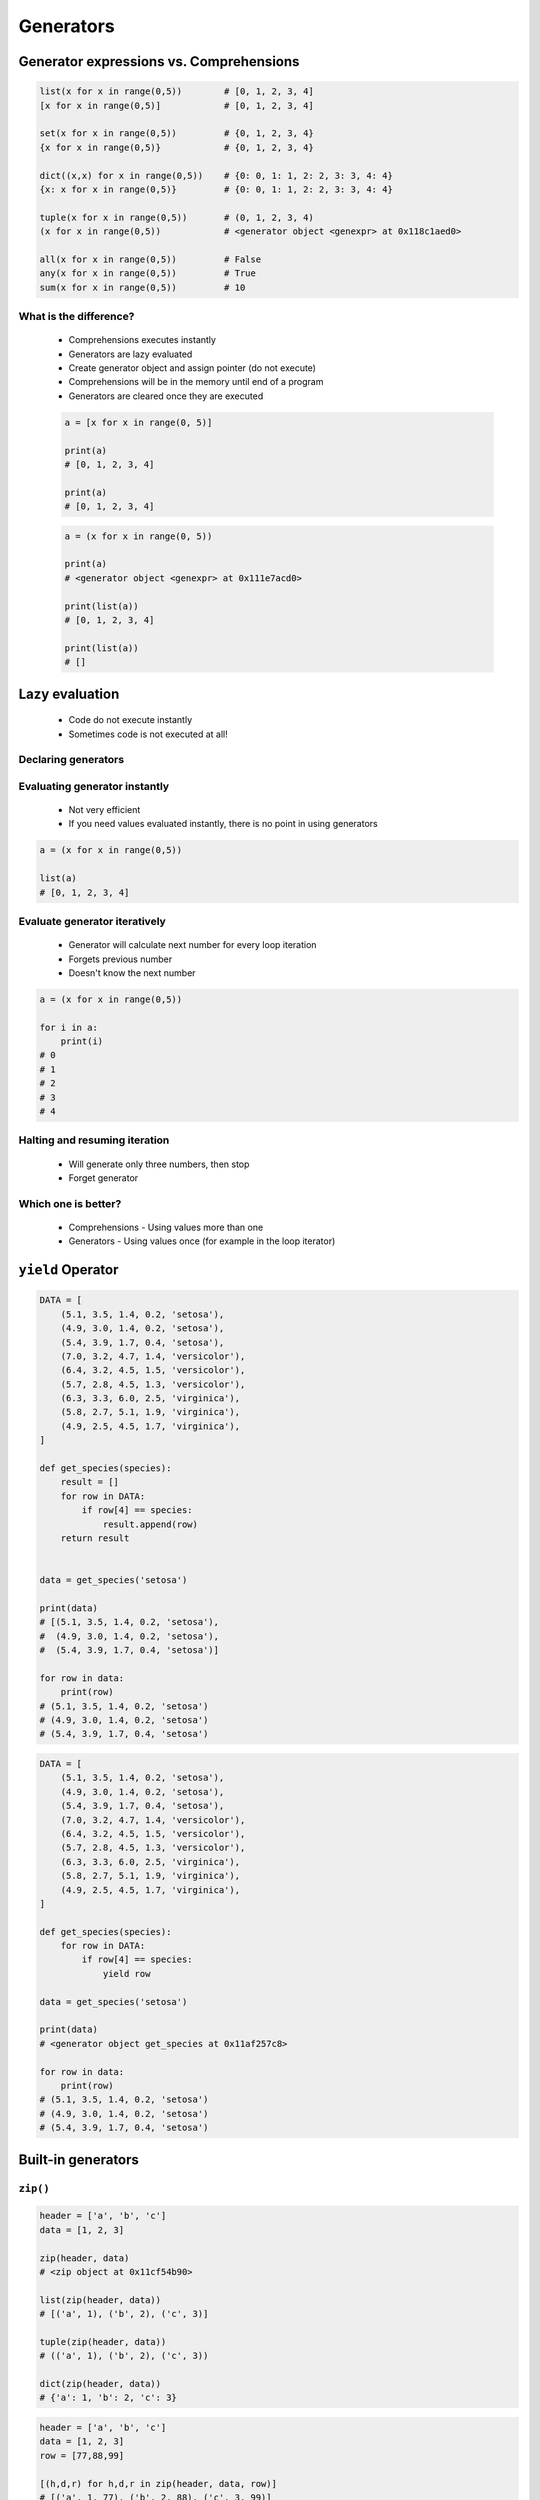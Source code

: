 .. _Generators:

**********
Generators
**********


Generator expressions vs. Comprehensions
========================================
.. code-block:: python

    list(x for x in range(0,5))        # [0, 1, 2, 3, 4]
    [x for x in range(0,5)]            # [0, 1, 2, 3, 4]

    set(x for x in range(0,5))         # {0, 1, 2, 3, 4}
    {x for x in range(0,5)}            # {0, 1, 2, 3, 4}

    dict((x,x) for x in range(0,5))    # {0: 0, 1: 1, 2: 2, 3: 3, 4: 4}
    {x: x for x in range(0,5)}         # {0: 0, 1: 1, 2: 2, 3: 3, 4: 4}

    tuple(x for x in range(0,5))       # (0, 1, 2, 3, 4)
    (x for x in range(0,5))            # <generator object <genexpr> at 0x118c1aed0>

    all(x for x in range(0,5))         # False
    any(x for x in range(0,5))         # True
    sum(x for x in range(0,5))         # 10

What is the difference?
-----------------------
.. highlights::
    * Comprehensions executes instantly
    * Generators are lazy evaluated
    * Create generator object and assign pointer (do not execute)
    * Comprehensions will be in the memory until end of a program
    * Generators are cleared once they are executed

    .. code-block:: python

        a = [x for x in range(0, 5)]

        print(a)
        # [0, 1, 2, 3, 4]

        print(a)
        # [0, 1, 2, 3, 4]

    .. code-block:: python

        a = (x for x in range(0, 5))

        print(a)
        # <generator object <genexpr> at 0x111e7acd0>

        print(list(a))
        # [0, 1, 2, 3, 4]

        print(list(a))
        # []


Lazy evaluation
===============
.. highlights::
    * Code do not execute instantly
    * Sometimes code is not executed at all!

Declaring generators
--------------------
.. code-block:: python
    :caption: This will not generate any numbers!

    a = (x for x in range(0,5))
    b = (x for x in range(0,5))
    c = (x for x in range(0,5))

.. code-block:: python
    :caption: This will only create generator expression, but not evaluate it!

    a = (x for x in range(0,5))

    print(a)
    # <generator object <genexpr> at 0x11cb45950>

Evaluating generator instantly
------------------------------
.. highlights::
    * Not very efficient
    * If you need values evaluated instantly, there is no point in using generators

.. code-block:: python

    a = (x for x in range(0,5))

    list(a)
    # [0, 1, 2, 3, 4]

Evaluate generator iteratively
------------------------------
.. highlights::
    * Generator will calculate next number for every loop iteration
    * Forgets previous number
    * Doesn't know the next number

.. code-block:: python

    a = (x for x in range(0,5))

    for i in a:
        print(i)
    # 0
    # 1
    # 2
    # 3
    # 4

Halting and resuming iteration
------------------------------
.. highlights::
    * Will generate only three numbers, then stop
    * Forget generator

.. code-block:: python
    :caption: Comprehension will generate a sequence instantly, and iterate over it. It will be in the memory until end of a program

    numbers = [x for x in range(0, 10)]

    for x in numbers:
       print(x)
       if x == 3:
           break
    # 0
    # 1
    # 2
    # 3

    for x in numbers:
       print(x)
       if x == 6:
           break
    # 0
    # 1
    # 2
    # 3
    # 4
    # 5
    # 6

    list(numbers)
    # [0, 1, 2, 3, 4, 5, 6, 7, 8, 9]

    list(numbers)
    # [0, 1, 2, 3, 4, 5, 6, 7, 8, 9]

.. code-block:: python
    :caption: Generator with generate numbers as it goes in the process

    numbers = (x for x in range(0, 10))

    for x in numbers:
       print(x)
       if x == 3:
           break
    # 0
    # 1
    # 2
    # 3

    for x in numbers:
       print(x)
       if x == 6:
           break
    # 4
    # 5
    # 6

    list(numbers)
    # [7, 8, 9]

    list(numbers)
    # []

Which one is better?
--------------------
.. highlights::
    * Comprehensions - Using values more than one
    * Generators - Using values once (for example in the loop iterator)


``yield`` Operator
==================
.. code-block:: python

    DATA = [
        (5.1, 3.5, 1.4, 0.2, 'setosa'),
        (4.9, 3.0, 1.4, 0.2, 'setosa'),
        (5.4, 3.9, 1.7, 0.4, 'setosa'),
        (7.0, 3.2, 4.7, 1.4, 'versicolor'),
        (6.4, 3.2, 4.5, 1.5, 'versicolor'),
        (5.7, 2.8, 4.5, 1.3, 'versicolor'),
        (6.3, 3.3, 6.0, 2.5, 'virginica'),
        (5.8, 2.7, 5.1, 1.9, 'virginica'),
        (4.9, 2.5, 4.5, 1.7, 'virginica'),
    ]

    def get_species(species):
        result = []
        for row in DATA:
            if row[4] == species:
                result.append(row)
        return result


    data = get_species('setosa')

    print(data)
    # [(5.1, 3.5, 1.4, 0.2, 'setosa'),
    #  (4.9, 3.0, 1.4, 0.2, 'setosa'),
    #  (5.4, 3.9, 1.7, 0.4, 'setosa')]

    for row in data:
        print(row)
    # (5.1, 3.5, 1.4, 0.2, 'setosa')
    # (4.9, 3.0, 1.4, 0.2, 'setosa')
    # (5.4, 3.9, 1.7, 0.4, 'setosa')

.. code-block:: python

    DATA = [
        (5.1, 3.5, 1.4, 0.2, 'setosa'),
        (4.9, 3.0, 1.4, 0.2, 'setosa'),
        (5.4, 3.9, 1.7, 0.4, 'setosa'),
        (7.0, 3.2, 4.7, 1.4, 'versicolor'),
        (6.4, 3.2, 4.5, 1.5, 'versicolor'),
        (5.7, 2.8, 4.5, 1.3, 'versicolor'),
        (6.3, 3.3, 6.0, 2.5, 'virginica'),
        (5.8, 2.7, 5.1, 1.9, 'virginica'),
        (4.9, 2.5, 4.5, 1.7, 'virginica'),
    ]

    def get_species(species):
        for row in DATA:
            if row[4] == species:
                yield row

    data = get_species('setosa')

    print(data)
    # <generator object get_species at 0x11af257c8>

    for row in data:
        print(row)
    # (5.1, 3.5, 1.4, 0.2, 'setosa')
    # (4.9, 3.0, 1.4, 0.2, 'setosa')
    # (5.4, 3.9, 1.7, 0.4, 'setosa')


Built-in generators
===================

``zip()``
---------
.. code-block:: python
    :caption: ``map()`` syntax

    zip(<sequence>, <sequence>, ...)

.. code-block:: python

    header = ['a', 'b', 'c']
    data = [1, 2, 3]

    zip(header, data)
    # <zip object at 0x11cf54b90>

    list(zip(header, data))
    # [('a', 1), ('b', 2), ('c', 3)]

    tuple(zip(header, data))
    # (('a', 1), ('b', 2), ('c', 3))

    dict(zip(header, data))
    # {'a': 1, 'b': 2, 'c': 3}

.. code-block:: python

    header = ['a', 'b', 'c']
    data = [1, 2, 3]
    row = [77,88,99]

    [(h,d,r) for h,d,r in zip(header, data, row)]
    # [('a', 1, 77), ('b', 2, 88), ('c', 3, 99)]

``map()``
---------
.. code-block:: python
    :caption: ``map()`` syntax

    map(<callable>, <sequence>)

.. code-block:: python

    data = [1, 2, 3]

    list(map(float, data))
    # [1.0, 2.0, 3.0]

.. code-block:: python

    map(float, [1, 2, 3])
    # <map object at 0x11d15a190>

    list(map(float, [1, 2, 3]))
    # [1.0, 2.0, 3.0]

    tuple(map(float, [1, 2, 3]))
    # (1.0, 2.0, 3.0)

``filter()``
------------
.. code-block:: python
    :caption: ``filter()`` syntax

    filter(<callable>, <sequence>)

.. code-block:: python
    :caption: Show only even numbers

    data = [1, 2, 3, 4, 5, 6]

    list(filter(lambda x: x % 2 == 0, data))
    # [2, 4, 6]

.. code-block:: python

    data = [1, 2, 3, 4, 5, 6]

    def is_even(x):
        return x % 2 == 0

    filter(is_even, data)
    # <filter object at 0x11d182990>

    list(filter(is_even, data))
    # [2, 4, 6]

.. code-block:: python

    data = [1, 2, 3, 4, 5, 6]

    def is_even(x):
        if x % 2 == 0:
            return True
        else:
            return False

    filter(is_even, data)
    # <filter object at 0x11d182990>

    list(filter(is_even, data))
    # [2, 4, 6]

.. code-block:: python
    :caption: ``filter()`` example

    DATA = [
        {'name': 'Jan Twardowski', 'age': 21},
        {'name': 'Mark Watney', 'age': 25},
        {'name': 'Melissa Lewis', 'age': 18},
    ]

    def is_adult(person):
        if person['age'] >= 21:
            return True
        else:
            return False


    result = filter(is_adult, DATA)
    print(list(result))
    # [
    #   {'name': 'Jan Twardowski', 'age': 21},
    #   {'name': 'Mark Watney', 'age': 25},
    # ]

``enumerate()``
---------------
.. code-block:: python
    :caption: ``enumerate()`` syntax

    enumerate(<sequence>)

.. code-block:: python

    data = ['a', 'b', 'c']

    list(enumerate(data))
    # [(0, 'a'), (1, 'b'), (2, 'c')]

    dict(enumerate(data))
    # {0: 'a', 1: 'b', 2: 'c'}

    dict((v,k) for k,v in enumerate(data))
    # {'a': 0, 'b': 1, 'c': 2}

    {v:k for k,v in enumerate(data, start=5)}
    # {'a': 5, 'b': 6, 'c': 7}

.. code-block:: python

    header = ['a', 'b', 'c']
    data = [1, 2, 3]
    result = {}

    for i, _ in enumerate(header):
        key = header[i]
        value = data[i]
        result[key] = value

    print(result)
    # {'a': 1, 'b': 2, 'c': 3}

.. code-block:: python

    header = ['a', 'b', 'c']
    data = [1, 2, 3]
    result = {}

    for i, header in enumerate(header):
        result[header] = data[i]

    print(result)
    # {'a': 1, 'b': 2, 'c': 3}


Generator as Iterator
=====================
.. code-block:: python

    a = (x for x in range(0,3))

    next(a)
    # 0

    next(a)
    # 1

    next(a)
    # 2

    next(a)
    # Traceback (most recent call last):
    #   File "<input>", line 1, in <module>
    # StopIteration


.. code-block:: python

    data = (x for x in range(0,3))

    for a in data:
        print(a)

    # is analogous to:
    try:
        i = iter(data)

        a = next(i)
        print(a)

        a = next(i)
        print(a)

        a = next(i)
        print(a)

        a = next(i)
        print(a)

        a = next(i)
        print(a)
    except StopIteration:
        pass


Assignments
===========

Function Generator Iris
-----------------------
* Complexity level: easy
* Lines of code to write: 14 lines
* Estimated time of completion: 13 min
* Solution: :download:`solution/function_generator_iris.py`

:English:
    #. Use code from "Input" section (see below)
    #. Download :download:`data/iris.csv` and save as ``iris.csv``
    #. Iterate over file lines
    #. Read header from first line
    #. Create function which returns all features for given species
    #. Species will be passed as an ``str`` argument to the function
    #. Implement solution using function
    #. Implement solution using generator and ``yield`` keyword
    #. Compare results of both using ``sys.getsizeof()``
    #. What will happen if input data will be bigger?
    #. Compare result with "Output" section (see below)

:Polish:
    #. Użyj kodu z sekcji "Input" (patrz poniżej)
    #. Pobierz :download:`data/iris.csv` i zapisz jako ``iris.csv``
    #. Iteruj po liniach pliku
    #. Wczytaj header z pierwszej linii
    #. Napisz funkcję która zwraca wszystkie pomiary dla danego gatunku
    #. Gatunek będzie podawany jako argument typu ``str`` do funkcji
    #. Zaimplementuj rozwiązanie wykorzystując funkcję
    #. Zaimplementuj rozwiązanie wykorzystując generator i słówko kluczowe ``yield``
    #. Porównaj wyniki obu używając ``sys.getsizeof()``
    #. Co się stanie, gdy ilość danych będzie większa?
    #. Porównaj wyniki z sekcją "Output" (patrz poniżej)

:Input:
    .. code-block:: python

    import sys

    FILE = r'iris.csv'


    def function(species):
        raise NotImplementedError

    def generator(species):
        raise NotImplementedError


    fun = function('setosa')
    gen = generator('setosa')

    print('Function', sys.getsizeof(fun))
    print('Generator', sys.getsizeof(gen))

:Output:
    Function 520
    Generator 112

:The whys and wherefores:
    * Using generators
    * Unpacking lazy evaluated code
    * Comparing size of objects
    * Parsing CSV file
    * Filtering file content

Function Generator Passwd
-------------------------
* Complexity level: medium
* Lines of code to write: 27 lines
* Estimated time of completion: 13 min
* Solution: :download:`solution/function_generator_passwd.py`

:English:
    #. Download :download:`data/etc-passwd.txt` and save as ``etc-passwd.txt``
    #. Iterating over lines, filter out comments, empty lines, etc.
    #. Extract system accounts (users with UID [third field] is less than 1000)
    #. Return list of system account logins
    #. Implement solution using function
    #. Implement solution using generator and ``yield`` keyword
    #. Compare results of both using ``sys.getsizeof()``
    #. Compare result with "Output" section (see below)

:Polish:
    #. Pobierz :download:`data/etc-passwd.txt` i zapisz jako ``etc-passwd.txt``
    #. Iterując po liniaj, odfiltruj komentarze, puste linie itp.
    #. Wyciągnnij konta systemowe (użytkownicy z UID (trzecie pole) mniejszym niż 1000)
    #. Zwróć listę loginów użytkowników systemowych
    #. Zaimplementuj rozwiązanie wykorzystując funkcję
    #. Zaimplementuj rozwiązanie wykorzystując generator i słówko kluczowe ``yield``
    #. Porównaj wyniki obu używając ``sys.getsizeof()``
    #. Porównaj wyniki z sekcją "Output" (patrz poniżej)

:Output:
    .. code-block:: text

        Function 120
        Generator 112

:The whys and wherefores:
    * Using generators
    * Unpacking lazy evaluated code
    * Comparing size of objects
    * Parsing CSV file
    * Filtering file content
